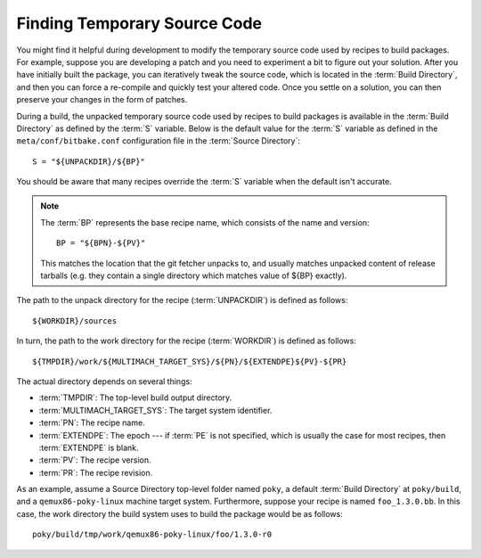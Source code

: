 .. SPDX-License-Identifier: CC-BY-SA-2.0-UK

Finding Temporary Source Code
*****************************

You might find it helpful during development to modify the temporary
source code used by recipes to build packages. For example, suppose you
are developing a patch and you need to experiment a bit to figure out
your solution. After you have initially built the package, you can
iteratively tweak the source code, which is located in the
:term:`Build Directory`, and then you can force a re-compile and quickly
test your altered code. Once you settle on a solution, you can then preserve
your changes in the form of patches.

During a build, the unpacked temporary source code used by recipes to
build packages is available in the :term:`Build Directory` as defined by the
:term:`S` variable. Below is the default value for the :term:`S` variable as
defined in the ``meta/conf/bitbake.conf`` configuration file in the
:term:`Source Directory`::

   S = "${UNPACKDIR}/${BP}"

You should be aware that many recipes override the
:term:`S` variable when the default isn't accurate.

.. note::

   The :term:`BP` represents the base recipe name, which consists of the name
   and version::

           BP = "${BPN}-${PV}"

   This matches the location that the git fetcher unpacks to, and usually
   matches unpacked content of release tarballs (e.g. they contain a single
   directory which matches value of ${BP} exactly).

The path to the unpack directory for the recipe
(:term:`UNPACKDIR`) is defined as follows::

   ${WORKDIR}/sources

In turn, the path to the work directory for the recipe
(:term:`WORKDIR`) is defined as
follows::

   ${TMPDIR}/work/${MULTIMACH_TARGET_SYS}/${PN}/${EXTENDPE}${PV}-${PR}

The actual directory depends on several things:

-  :term:`TMPDIR`: The top-level build
   output directory.

-  :term:`MULTIMACH_TARGET_SYS`:
   The target system identifier.

-  :term:`PN`: The recipe name.

-  :term:`EXTENDPE`: The epoch --- if
   :term:`PE` is not specified, which is
   usually the case for most recipes, then :term:`EXTENDPE` is blank.

-  :term:`PV`: The recipe version.

-  :term:`PR`: The recipe revision.

As an example, assume a Source Directory top-level folder named
``poky``, a default :term:`Build Directory` at ``poky/build``, and a
``qemux86-poky-linux`` machine target system. Furthermore, suppose your
recipe is named ``foo_1.3.0.bb``. In this case, the work directory the
build system uses to build the package would be as follows::

   poky/build/tmp/work/qemux86-poky-linux/foo/1.3.0-r0


